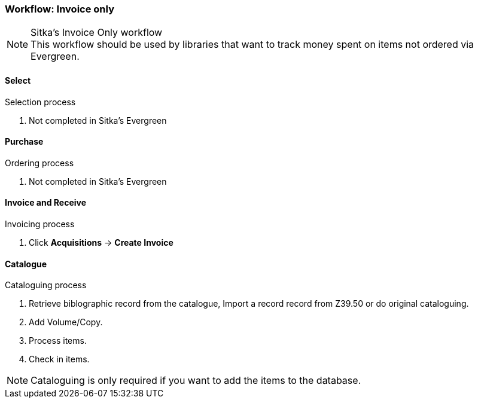 Workflow: Invoice only
~~~~~~~~~~~~~~~~~~~~~~

.Sitka's Invoice Only workflow
NOTE: This workflow should be used by libraries that want to track money spent on items not ordered via Evergreen.

Select
^^^^^^

.Selection process
. Not completed in Sitka's Evergreen

Purchase
^^^^^^^^

.Ordering process
. Not completed in Sitka's Evergreen

Invoice and Receive
^^^^^^^^^^^^^^^^^^^

.Invoicing process
. Click *Acquisitions* -> *Create Invoice*

Catalogue
^^^^^^^^^

.Cataloguing process
. Retrieve biblographic record from the catalogue, Import a record record from Z39.50 or do original cataloguing.

. Add Volume/Copy.

. Process items.

. Check in items.

NOTE: Cataloguing is only required if you want to add the items to the database.
